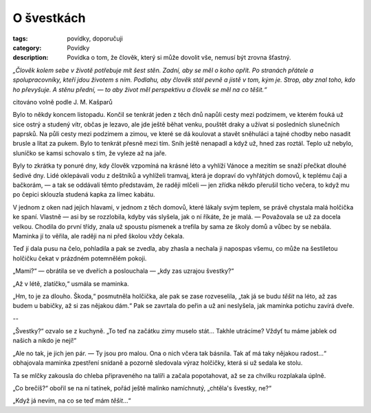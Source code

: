 O švestkách
===========

:tags: povídky, doporučuji
:category: Povídky
:description: Povídka o tom, že člověk, který si může dovolit vše, nemusí být zrovna šťastný.

.. class:: intro

*„Člověk kolem sebe v životě potřebuje mít šest stěn. Zadní, aby se měl o koho opřít. Po stranách přátele a spolupracovníky, kteří jdou životem s ním. Podlahu, aby člověk stál pevně a jistě v tom, kým je. Strop, aby znal toho, kdo ho převyšuje. A stěnu přední, — to aby život měl perspektivu a člověk se měl na co těšit.“* 

.. class:: intro right

citováno volně podle J. M. Kašparů

Bylo to někdy koncem listopadu. Končil se tenkrát jeden z těch dnů napůli cesty mezi podzimem, ve kterém fouká už sice ostrý a studený vítr, občas je lezavo, ale jde ještě běhat venku, pouštět draky a užívat si posledních slunečních paprsků. Na půli cesty mezi podzimem a zimou, ve které se dá koulovat a stavět sněhuláci a tajné chodby nebo nasadit brusle a lítat za pukem. Bylo to tenkrát přesně mezi tím. Sníh ještě nenapadl a když už, hned zas roztál. Teplo už nebylo, sluníčko se kamsi schovalo s tím, že vyleze až na jaře. 

Byly to zkrátka ty ponuré dny, kdy člověk vzpomíná na krásné léto a vyhlíží Vánoce a mezitím se snaží přečkat dlouhé šedivé dny. Lidé oklepávali vodu z deštníků a vyhlíželi tramvaj, která je dopraví do vyhřátých domovů, k teplému čaji a bačkorám, — a tak se oddávali těmto představám, že raději mlčeli — jen zřídka někdo přerušil ticho večera, to když mu po čepici sklouzla studená kapka za límec kabátu.

V jednom z oken nad jejich hlavami, v jednom z těch domovů, které lákaly svým teplem, se právě chystala malá holčička ke spaní. Vlastně — asi by se rozzlobila, kdyby vás slyšela, jak o ní říkáte, že je malá. — Považovala se už za docela velkou. Chodila do první třídy, znala už spoustu písmenek a trefila by sama ze školy domů a vůbec by se nebála. Maminka jí to věřila, ale raději na ni před školou vždy čekala.

Teď jí dala pusu na čelo, pohladila a pak se zvedla, aby zhasla a nechala ji napospas všemu, co může na šestiletou holčičku čekat v prázdném potemnělém pokoji. 

„Mami?“ — obrátila se ve dveřích a poslouchala — „kdy zas uzrajou švestky?“

„Až v létě, zlatíčko,“ usmála se maminka.

„Hm, to je za dlouho. Škoda,“ posmutněla holčička, ale pak se zase rozveselila, „tak já se budu *těšit* na léto, až zas budem u babičky, až si zas nějakou dám.“
Pak se zavrtala do peřin a už ani neslyšela, jak maminka potichu zavírá dveře.


.. class:: center

--

„Švestky?“ ozvalo se z kuchyně. „To teď na začátku zimy muselo stát... Takhle utrácíme? Vždyť tu máme jablek od našich a nikdo je nejí!“

„Ale no tak, je jich jen pár. — Ty jsou pro malou. Ona o nich včera tak básnila. Tak ať má taky nějakou radost...“ obhajovala maminka zpestření snídaně a pozorně sledovala výraz holčičky, která si už sedala ke stolu.

Ta se mlčky zakousla do chleba připraveného na talíři a začala popotahovat, až se za chvilku rozplakala úplně.

„Co brečíš?“ obořil se na ní tatínek, pořád ještě malinko namíchnutý, „chtěla's švestky, ne?“

„Když já nevím, na co se teď mám *těšit*...“